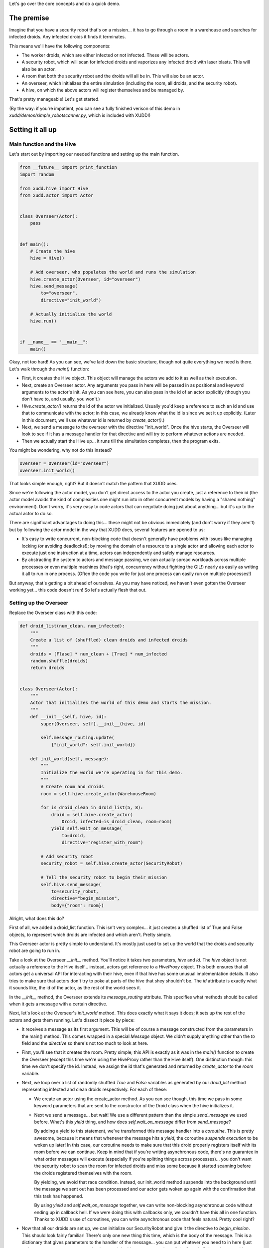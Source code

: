 Let's go over the core concepts and do a quick demo.

The premise
===========

Imagine that you have a security robot that's on a mission... it has
to go through a room in a warehouse and searches for infected droids.
Any infected droids it finds it terminates.

This means we'll have the following components:

- The worker droids, which are either infected or not infected.  These
  will be actors.
- A security robot, which will scan for infected droids and vaporizes
  any infected droid with laser blasts.  This will also be an actor.
- A room that both the security robot and the droids will all be in.
  This will also be an actor.
- An overseer, which initializes the entire simulation (including the
  room, all droids, and the security robot).
- A hive, on which the above actors will register themselves and be
  managed by.

That's pretty manageable!  Let's get started.

(By the way: if you're impatient, you can see a fully finished verison
of this demo in `xudd/demos/simple_robotscanner.py`, which is included
with XUDD!)

Setting it all up
=================

Main function and the Hive
--------------------------

Let's start out by importing our needed functions and setting up the
main function.

.. code-block:: python

    from __future__ import print_function
    import random
    
    from xudd.hive import Hive
    from xudd.actor import Actor
    
    
    class Overseer(Actor):
        pass

    
    def main():
        # Create the hive
        hive = Hive()
    
        # Add overseer, who populates the world and runs the simulation
        hive.create_actor(Overseer, id="overseer")
        hive.send_message(
            to="overseer",
            directive="init_world")
    
        # Actually initialize the world
        hive.run()
    
    
    if __name__ == "__main__":
        main()

Okay, not too hard!  As you can see, we've laid down the basic
structure, though not quite everything we need is there.  Let's walk
through the `main()` function:

- First, it creates the Hive object.  This object will manage the
  actors we add to it as well as their execution.
- Next, create an Overseer actor.  Any arguments you pass in here will
  be passed in as positional and keyword arguments to the actor's
  init.  As you can see here, you can also pass in the id of an actor
  explicitly (though you don't have to, and usually, you won't.)
- `Hive.create_actor()` returns the id of the actor we initialized.
  Usually you'd keep a reference to such an id and use that to
  communicate with the actor; in this case, we already know what the
  id is since we set it up explicitly.  (Later in this document, we'll
  use whatever id is returned by `create_actor()`.)
- Next, we send a message to the overseer with the directive
  "init_world".  Once the hive starts, the Overseer will look to see
  if it has a message handler for that directive and will try to
  perform whatever actions are needed.
- Then we actually start the Hive up... it runs till the simultation
  completes, then the program exits.

You might be wondering, why not do this instead?

.. code-block:: python

    overseer = Overseer(id="overseer")
    overseer.init_world()

That looks simple enough, right?  But it doesn't match the pattern
that XUDD uses.

Since we're following the actor model, you don't get direct access
to the actor you create, just a reference to their id (the actor
model avoids the kind of complexities one might run into in other
concurrent models by having a "shared nothing" environment).  Don't
worry, it's very easy to code actors that can negotiate doing just
about anything... but it's up to the actual actor to do so.

There are significant advantages to doing this... these might not be
obvious immediately (and don't worry if they aren't) but by following
the actor model in the way that XUDD does, several features are opened
to us:

- It's easy to write concurrent, non-blocking code that doesn't
  generally have problems with issues like managing locking (or
  avoiding deadlocks!); by moving the domain of a resource to a single
  actor and allowing each actor to execute just one instruction at a
  time, actors can independently and safely manage resources.
- By abstracting the system to actors and message passing, we can
  actually spread workloads across multiple processes or even multiple
  machines (that's right, concurrency without fighting the GIL!)
  nearly as easily as writing it all to run in one process.  (Often
  the code you write for just one process can easily run on multiple
  processes!)

But anyway, that's getting a bit ahead of ourselves.  As you may have
noticed, we haven't even gotten the Overseer working yet... this code
doesn't run!  So let's actually flesh that out.

Setting up the Overseer
-----------------------

Replace the Overseer class with this code:


.. code-block:: python

    def droid_list(num_clean, num_infected):
        """
        Create a list of (shuffled) clean droids and infected droids
        """
        droids = [Flase] * num_clean + [True] * num_infected
        random.shuffle(droids)
        return droids
        
    
    class Overseer(Actor):
        """
        Actor that initializes the world of this demo and starts the mission.
        """
        def __init__(self, hive, id):
            super(Overseer, self).__init__(hive, id)
    
            self.message_routing.update(
                {"init_world": self.init_world})
    
        def init_world(self, message):
            """
            Initialize the world we're operating in for this demo.
            """
            # Create room and droids
            room = self.hive.create_actor(WarehouseRoom)
            
            for is_droid_clean in droid_list(5, 8):
                droid = self.hive.create_actor(
                    Droid, infected=is_droid_clean, room=room)
                yield self.wait_on_message(
                    to=droid,
                    directive="register_with_room")
    
            # Add security robot
            security_robot = self.hive.create_actor(SecurityRobot)
    
            # Tell the security robot to begin their mission
            self.hive.send_message(
                to=security_robot,
                directive="begin_mission",
                body={"room": room})


Alright, what does this do?

First of all, we added a droid_list function.  This isn't very
complex... it just creates a shuffled list of True and False objects,
to represent which droids are infected and which aren't.  Pretty
simple.

This Overseer actor is pretty simple to understand.  It's mostly just
used to set up the world that the droids and security robot are going
to run in.

Take a look at the Overseer `__init__` method.  You'll notice it takes
two parameters, `hive` and `id`.  The `hive` object is not actually a
reference to the Hive itself... instead, actors get reference to a
`HiveProxy` object.  This both ensures that all actors get a universal
API for interacting with their hive, even if that hive has some
unusual implementation details.  It also tries to make sure that
actors don't try to poke at parts of the hive that shey shouldn't be.
The `id` attribute is exactly what it sounds like, the id of the
actor, as the rest of the world sees it.

In the `__init__` method, the Overseer extends its `message_routing`
attribute.  This specifies what methods should be called when it gets
a message with a certain directive.

Next, let's look at the Overseer's `init_world` method.  This does
exactly what it says it does; it sets up the rest of the actors and
gets them running.  Let's dissect it piece by piece:

- It receives a message as its first argument.  This will be of course
  a message constructed from the parameters in the main() method.
  This comes wrapped in a special `Message` object.  We didn't supply
  anything other than the `to` field and the `directive` so there's
  not too much to look at here.
- First, you'll see that it creates the room.  Pretty simple; this API
  is exactly as it was in the `main()` function to create the Overseer
  (except this time we're using the HiveProxy rather than the Hive
  itself).  One distinction though: this time we don't specify the id.
  Instead, we assign the id that's generated and returned by
  `create_actor` to the `room` variable.
- Next, we loop over a list of randomly shuffled `True` and `False`
  variables as generated by our `droid_list` method representing
  infected and clean droids respectively.  For each of these:

  - We create an actor using the create_actor method.  As you can see
    though, this time we pass in some keyword parameters that are sent
    to the constructor of the Droid class when the hive initializes it.

  - Next we send a message... but wait!  We use a different pattern
    than the simple `send_message` we used before.  What's this
    `yield` thing, and how does `self.wait_on_message` differ from
    `send_message`?

    By adding a yield to this statement, we've transformed this
    message handler into a `coroutine`.  This is pretty awesome,
    because it means that whenever the message hits a `yield`, the
    coroutine *suspends execution* to be woken up later!  In this
    case, our coroutine needs to make sure that this droid properly
    registers itself with its room before we can continue.  Keep in
    mind that if you're writing asynchronous code, there's no
    guarantee in what order messages will execute (especially if
    you're splitting things across processes)... you don't want the
    security robot to scan the room for infected droids and miss some
    because it started scanning before the droids registered
    themselves with the room.

    By yielding, we avoid that race condition.  Instead, our
    init_world method suspends into the background until the message
    we sent out has been processed and our actor gets woken up again
    with the confirmation that this task has happened.

    By using `yield` and `self.wait_on_message` together, we can write
    non-blocking asynchronous code without ending up in callback hell.
    If we were doing this with callbacks only, we couldn't have this
    all in one function.  Thanks to XUDD's use of coroutines, you can
    write asynchronous code that feels natural.  Pretty cool right?

- Now that all our droids are set up, we can initialize our
  SecurityRobot and give it the directive to `begin_mission`.  This
  should look fairly familiar!  There's only one new thing this time,
  which is the body of the message.  This is a dictionary that gives
  parameters to the handler of the message... you can put whatever you
  need to in here (just make sure your actors agree on what it means).
  In this case, we need to tell the SecurityRobot what room it's
  investigating.
  
By the way, you might notice the last command doesn't use a yield and
just uses the simple `send_message()` method.  Nothing else happened
after this last `send_message` but if there were, it would just keep
continuing to execute.  This is because XUDD uses two patterns for
message sending:

- **fire and forget:** a simple `hive.send_message()` simply sends the
  message and we continue on our way.  We don't need to sit around
  waiting for a reply, so we can continue executing things and those
  messages will be processed when they are gotten to.
- **yielding for a reply:** when we use `yield` and `wait_on_message`
  together, this is because either the order of execution is important
  or because we need some important information in reply (more on this
  later) before we can continue.  XUDD's coroutine nature makes this
  fairly easy.

Building a simple room
======================




Building the worker droids
==========================

Building the security robot
===========================

Connect everything together and run!
====================================

Where to go from here
=====================



